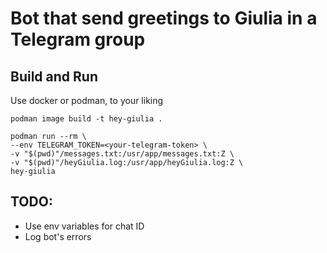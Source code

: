 * Bot that send greetings to Giulia in a Telegram group

** Build and Run
Use docker or podman, to your liking

#+begin_src shell
podman image build -t hey-giulia .

podman run --rm \
--env TELEGRAM_TOKEN=<your-telegram-token> \
-v "$(pwd)"/messages.txt:/usr/app/messages.txt:Z \
-v "$(pwd)"/heyGiulia.log:/usr/app/heyGiulia.log:Z \
hey-giulia
#+end_src

** TODO:
- Use env variables for chat ID
- Log bot's errors

